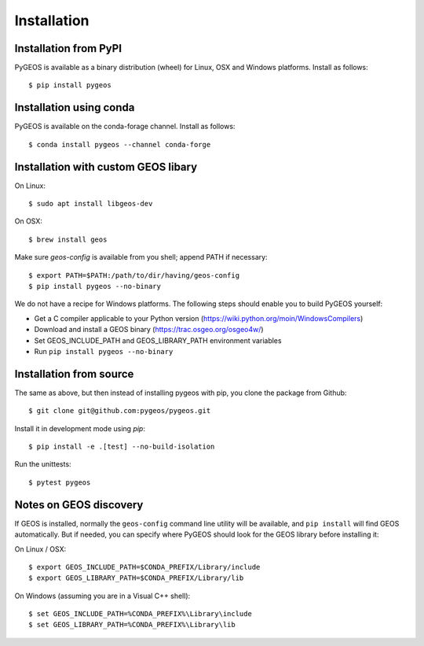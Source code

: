 Installation
============

Installation from PyPI
----------------------

PyGEOS is available as a binary distribution (wheel) for Linux, OSX and Windows platforms.
Install as follows::

    $ pip install pygeos


Installation using conda
------------------------

PyGEOS is available on the conda-forage channel. Install as follows::

    $ conda install pygeos --channel conda-forge


Installation with custom GEOS libary
------------------------------------

On Linux::

    $ sudo apt install libgeos-dev

On OSX::

    $ brew install geos

Make sure `geos-config` is available from you shell; append PATH if necessary::

    $ export PATH=$PATH:/path/to/dir/having/geos-config
    $ pip install pygeos --no-binary

We do not have a recipe for Windows platforms. The following steps should enable you
to build PyGEOS yourself:

- Get a C compiler applicable to your Python version (https://wiki.python.org/moin/WindowsCompilers)
- Download and install a GEOS binary (https://trac.osgeo.org/osgeo4w/)
- Set GEOS_INCLUDE_PATH and GEOS_LIBRARY_PATH environment variables
- Run ``pip install pygeos --no-binary``

Installation from source
------------------------

The same as above, but then instead of installing pygeos with pip, you clone the
package from Github::

    $ git clone git@github.com:pygeos/pygeos.git

Install it in development mode using `pip`::

    $ pip install -e .[test] --no-build-isolation

Run the unittests::

    $ pytest pygeos


Notes on GEOS discovery
-----------------------

If GEOS is installed, normally the ``geos-config`` command line utility
will be available, and ``pip install`` will find GEOS automatically.
But if needed, you can specify where PyGEOS should look for the GEOS library
before installing it:

On Linux / OSX::

    $ export GEOS_INCLUDE_PATH=$CONDA_PREFIX/Library/include
    $ export GEOS_LIBRARY_PATH=$CONDA_PREFIX/Library/lib

On Windows (assuming you are in a Visual C++ shell)::

    $ set GEOS_INCLUDE_PATH=%CONDA_PREFIX%\Library\include
    $ set GEOS_LIBRARY_PATH=%CONDA_PREFIX%\Library\lib
